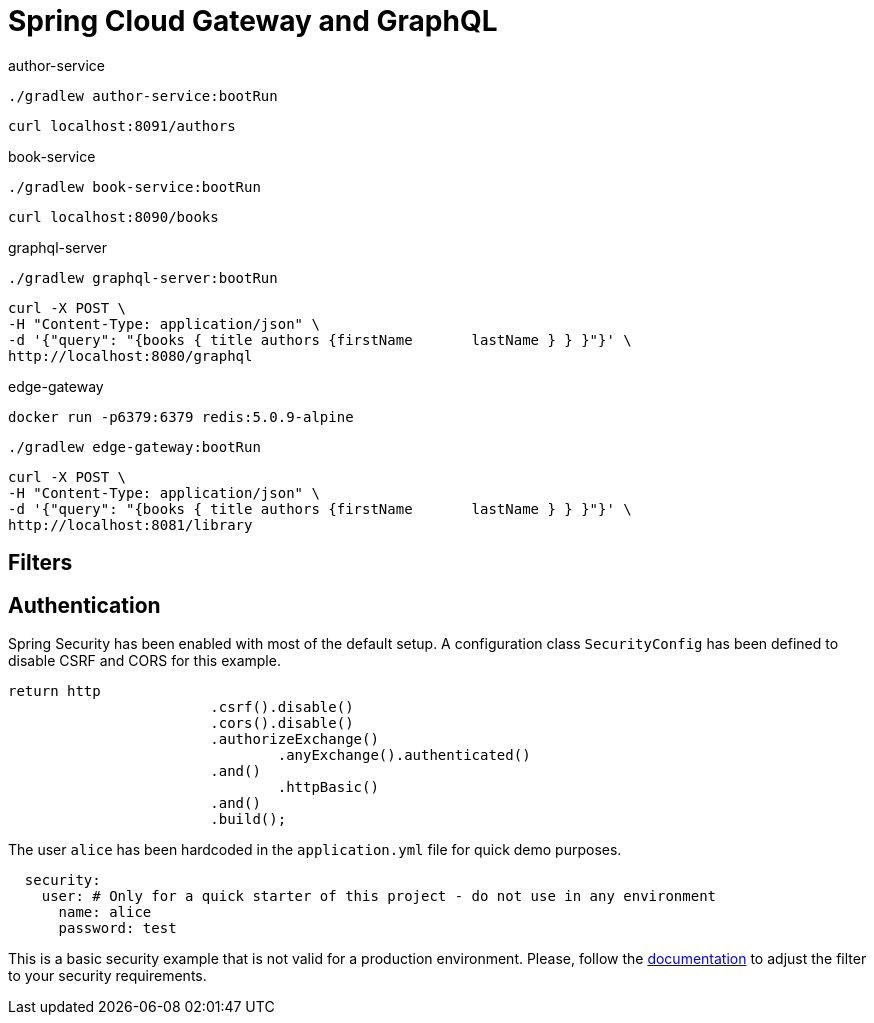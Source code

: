 = Spring Cloud Gateway and GraphQL

author-service
[source,bash]
----
./gradlew author-service:bootRun
----
[source,bash]
----
curl localhost:8091/authors
----

book-service
[source,bash]
----
./gradlew book-service:bootRun
----
[source,bash]
----
curl localhost:8090/books
----

graphql-server
[source,bash]
----
./gradlew graphql-server:bootRun
----

[source,bash]
----
curl -X POST \
-H "Content-Type: application/json" \
-d '{"query": "{books { title authors {firstName       lastName } } }"}' \
http://localhost:8080/graphql
----

edge-gateway
[source,bash]
----
docker run -p6379:6379 redis:5.0.9-alpine
----
[source,bash]
----
./gradlew edge-gateway:bootRun
----

[source,bash]
----
curl -X POST \
-H "Content-Type: application/json" \
-d '{"query": "{books { title authors {firstName       lastName } } }"}' \
http://localhost:8081/library
----


== Filters


== Authentication

Spring Security has been enabled with most of the default setup. A configuration class `SecurityConfig` has been defined to disable CSRF and CORS for this example.

```
return http
			.csrf().disable()
			.cors().disable()
			.authorizeExchange()
				.anyExchange().authenticated()
			.and()
				.httpBasic()
			.and()
			.build();
```

The user `alice` has been hardcoded in the `application.yml` file for quick demo purposes.
```
  security:
    user: # Only for a quick starter of this project - do not use in any environment
      name: alice
      password: test
```

This is a basic security example that is not valid for a production environment.
Please, follow the https://docs.spring.io/spring-security/site/docs/5.2.1.RELEASE/reference/htmlsingle[documentation] to adjust the filter to your security requirements.
